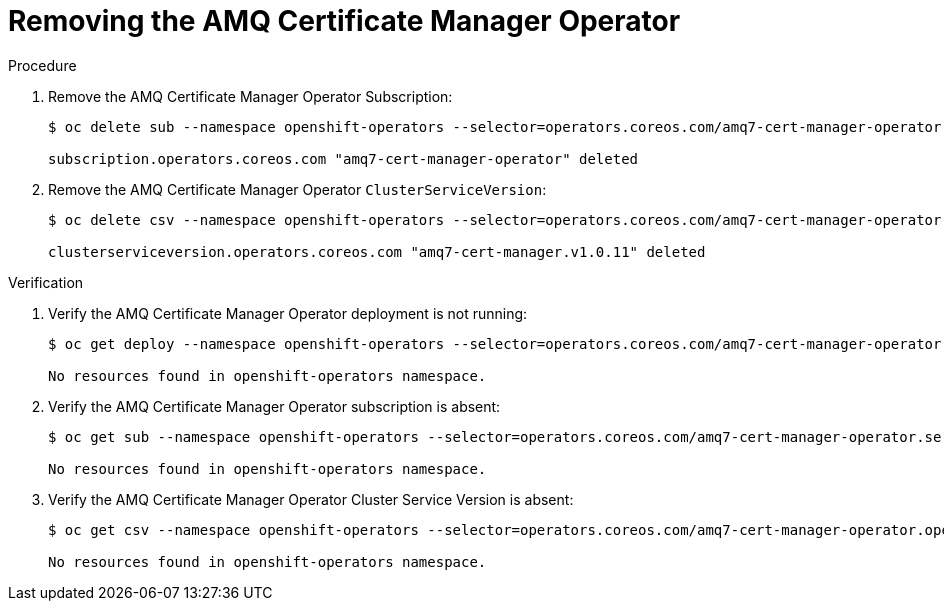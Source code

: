 ////
* file name: proc_removing-the-amq-certificate-manager-operator.adoc
* ID: [id="proc_removing-the-amq-certificate-manager-operator_{context}"]
* Title: = Removing the AMQ Certificate Manager Operator
////

:_content-type: PROCEDURE

[id="removing-the-amq-certificate-manager-operator_{context}"]
= Removing the AMQ Certificate Manager Operator

.Procedure

. Remove the AMQ Certificate Manager Operator Subscription:
+
[source,bash]
----
$ oc delete sub --namespace openshift-operators --selector=operators.coreos.com/amq7-cert-manager-operator.openshift-operators

subscription.operators.coreos.com "amq7-cert-manager-operator" deleted
----

. Remove the AMQ Certificate Manager Operator `ClusterServiceVersion`:
+
[source,bash]
----
$ oc delete csv --namespace openshift-operators --selector=operators.coreos.com/amq7-cert-manager-operator.openshift-operators

clusterserviceversion.operators.coreos.com "amq7-cert-manager.v1.0.11" deleted
----

.Verification

. Verify the AMQ Certificate Manager Operator deployment is not running:
+
[source,bash]
----
$ oc get deploy --namespace openshift-operators --selector=operators.coreos.com/amq7-cert-manager-operator.openshift-operators

No resources found in openshift-operators namespace.
----

. Verify the AMQ Certificate Manager Operator subscription is absent:
+
[source,bash]
----
$ oc get sub --namespace openshift-operators --selector=operators.coreos.com/amq7-cert-manager-operator.service-telemetry

No resources found in openshift-operators namespace.
----

. Verify the AMQ Certificate Manager Operator Cluster Service Version is absent:
+
[source,bash]
----
$ oc get csv --namespace openshift-operators --selector=operators.coreos.com/amq7-cert-manager-operator.openshift-operators

No resources found in openshift-operators namespace.
----

